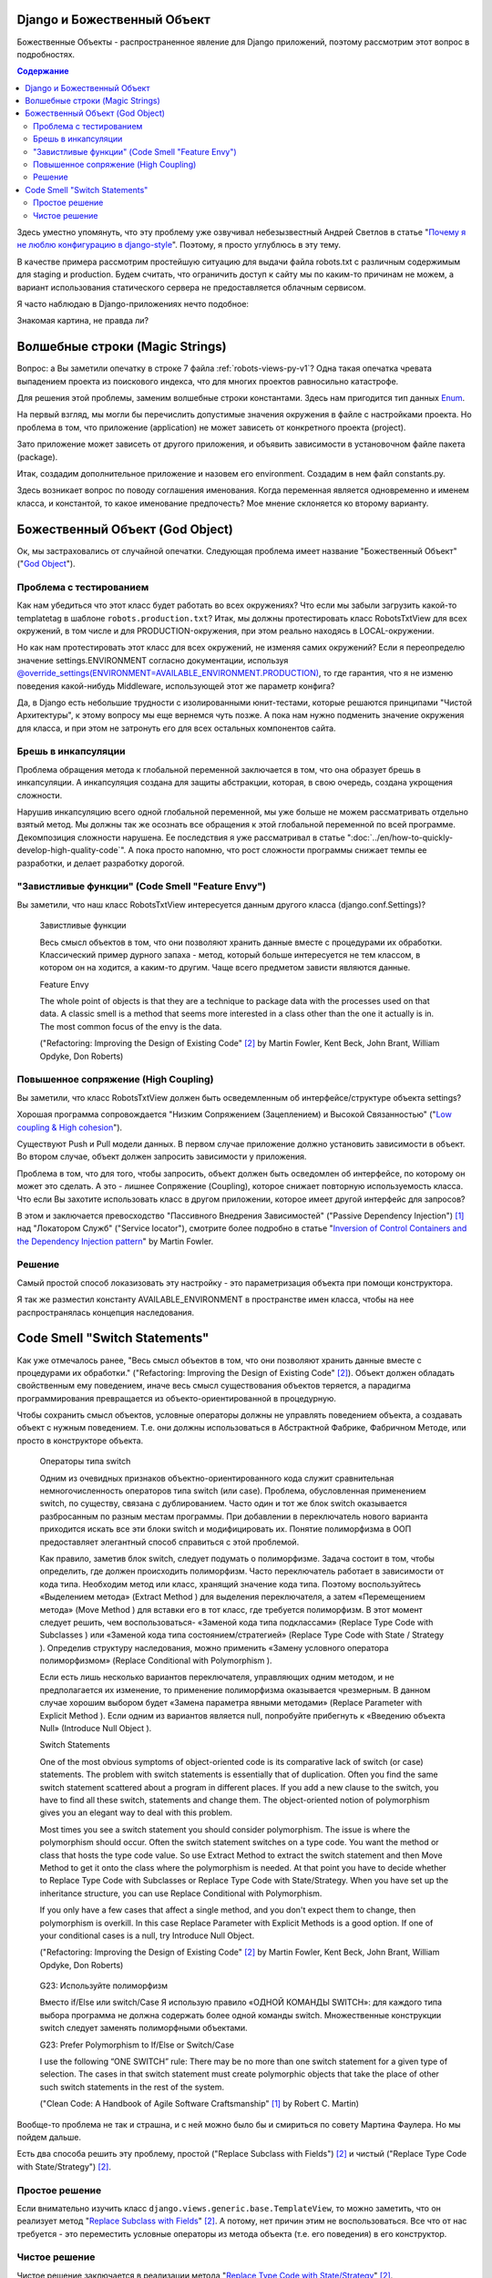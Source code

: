 
Django и Божественный Объект
============================

.. post:: Jan 02, 2018
   :language: ru
   :tags: Django
   :category:
   :author: Ivan Zakrevsky


Божественные Объекты - распространенное явление для Django приложений, поэтому рассмотрим этот вопрос в подробностях.

.. contents:: Содержание

Здесь уместно упомянуть, что эту проблему уже озвучивал небезызвестный Андрей Светлов в статье "`Почему я не люблю конфигурацию в django-style <http://asvetlov.blogspot.com/2015/05/global-config.html>`__". Поэтому, я просто углублюсь в эту тему.

В качестве примера рассмотрим простейшую ситуацию для выдачи файла robots.txt с различным содержимым для staging и production. Будем считать, что ограничить доступ к сайту мы по каким-то причинам не можем, а вариант использования статического сервера не предоставляется облачным сервисом.

Я часто наблюдаю в Django-приложениях нечто подобное:


.. code-block:: python
   :caption: someproject/settings_production.py
   :name: someproject-settings-production-py-v1
   :linenos:

   from .settings import *

   ENVIRONMENT = 'production'


.. code-block:: python
   :caption: robots/urls.py
   :name: robots-urls-py-v1
   :linenos:

   from django.urls import path
   from robots.views import RobotsTxtView


   urlpatterns = [
       path('robots.txt', RobotsTxtView.as_view(
           content_type="text/plain"
       ), name='robots.txt'),
   ]


.. code-block:: python
   :caption: robots/views.py
   :name: robots-views-py-v1
   :linenos:

   from django.conf import settings
   from django.views.generic import TemplateView


   class RobotsTxtView(TemplateView):
       def get_template_names(self):
           if settings.ENVIRONMENT == 'producton':
               return ['robots.production.txt']
           else:
               return ['robots.default.txt']

Знакомая картина, не правда ли?


Волшебные строки (Magic Strings)
================================

Вопрос: а Вы заметили опечатку в строке 7 файла :ref:`robots-views-py-v1`?
Одна такая опечатка чревата выпадением проекта из поискового индекса, что для многих проектов равносильно катастрофе.

Для решения этой проблемы, заменим волшебные строки константами.
Здесь нам пригодится тип данных `Enum <https://docs.python.org/3/library/enum.html>`__.

На первый взгляд, мы могли бы перечислить допустимые значения окружения в файле с настройками проекта.
Но проблема в том, что приложение (application) не может зависеть от конкретного проекта (project).

Зато приложение может зависеть от другого приложения, и объявить зависимости в установочном файле пакета (package).

Итак, создадим дополнительное приложение и назовем его environment.
Создадим в нем файл constants.py.

Здесь возникает вопрос по поводу соглашения именования.
Когда переменная является одновременно и именем класса, и константой, то какое именование предпочесть?
Мое мнение склоняется ко второму варианту.


.. code-block:: python
   :caption: someproject/settings_production.py
   :name: someproject-settings-production-py-v2
   :linenos:

   from .settings import *
   from environment.constants import AVAILABLE_ENVIRONMENT

   ENVIRONMENT = AVAILABLE_ENVIRONMENT.PRODUCTION


.. code-block:: python
   :caption: environment/constants.py
   :name: environment-constants-py-v2
   :linenos:

   from enum import IntEnum, unique


   @unique
   class AVAILABLE_ENVIRONMENT(IntEnum):
       LOCAL = 1
       DEVELOPMENT = 2
       STAGING = 3
       PRODUCTION = 4

   AVAILABLE_ENVIRONMENT.do_not_call_in_templates = True


.. code-block:: python
   :caption: robots/views.py
   :name: robots-views-py-v2
   :linenos:

   from django.conf import settings
   from django.views.generic import TemplateView
   from environment.constants import AVAILABLE_ENVIRONMENT


   class RobotsTxtView(TemplateView):
       def get_template_names(self):
           if settings.ENVIRONMENT == AVAILABLE_ENVIRONMENT.PRODUCTION:
               return ['robots.production.txt']
           else:
               return ['robots.default.txt']


Божественный Объект (God Object)
================================

Ок, мы застраховались от случайной опечатки.
Следующая проблема имеет название "Божественный Объект" ("`God Object <http://wiki.c2.com/?GodObject>`__").


Проблема с тестированием
------------------------

Как нам убедиться что этот класс будет работать во всех окружениях?
Что если мы забыли загрузить какой-то templatetag в шаблоне ``robots.production.txt``?
Итак, мы должны протестировать класс RobotsTxtView для всех окружений, в том числе и для PRODUCTION-окружения, при этом реально находясь в LOCAL-окружении.

Но как нам протестировать этот класс для всех окружений, не изменяя самих окружений?
Если я переопределю значение settings.ENVIRONMENT согласно документации, используя `@override_settings(ENVIRONMENT=AVAILABLE_ENVIRONMENT.PRODUCTION) <https://docs.djangoproject.com/en/2.0/topics/testing/tools/#django.test.override_settings>`__, то где гарантия, что я не изменю поведения какой-нибудь Middleware, использующей этот же параметр конфига?

Да, в Django есть небольшие трудности с изолированными юнит-тестами, которые решаются принципами "Чистой Архитектуры", к этому вопросу мы еще вернемся чуть позже.
А пока нам нужно подменить значение окружения для класса, и при этом не затронуть его для всех остальных компонентов сайта.


Брешь в инкапсуляции
--------------------

Проблема обращения метода к глобальной переменной заключается в том, что она образует брешь в инкапсуляции.
А инкапсуляция создана для защиты абстракции, которая, в свою очередь, создана укрощения сложности.

Нарушив инкапсуляцию всего одной глобальной переменной, мы уже больше не можем рассматривать отдельно взятый метод.
Мы должны так же осознать все обращения к этой глобальной переменной по всей программе.
Декомпозиция сложности нарушена. Ее последствия я уже рассматривал в статье ":doc:`../en/how-to-quickly-develop-high-quality-code`".
А пока просто напомню, что рост сложности программы снижает темпы ее разработки, и делает разработку дорогой.


"Завистливые функции" (Code Smell "Feature Envy")
-------------------------------------------------

Вы заметили, что наш класс RobotsTxtView интересуется данным другого класса (django.conf.Settings)?

    Завистливые функции

    Весь смысл объектов в том, что они позволяют хранить данные вместе
    с процедурами их обработки. Классический пример дурного запаха -
    метод, который больше интересуется не тем классом, в котором он на
    ходится, а каким-то другим. Чаще всего предметом зависти являются
    данные.

    Feature Envy

    The whole point of objects is that they are a technique to package data with the processes used
    on that data. A classic smell is a method that seems more interested in a class other than the one
    it actually is in. The most common focus of the envy is the data.

    ("Refactoring: Improving the Design of Existing Code" [#fnrefactoring]_ by Martin Fowler, Kent Beck, John Brant, William Opdyke, Don Roberts)


Повышенное сопряжение (High Coupling)
-------------------------------------

Вы заметили, что класс RobotsTxtView должен быть осведемленным об интерфейсе/структуре объекта settings?

Хорошая программа сопровождается "Низким Сопряжением (Зацеплением) и Высокой Связанностью" ("`Low coupling & High cohesion <http://wiki.c2.com/?CouplingAndCohesion>`__").

Существуют Push и Pull модели данных.
В первом случае приложение должно установить зависимости в объект.
Во втором случае, объект должен запросить зависимости у приложения.

Проблема в том, что для того, чтобы запросить, объект должен быть осведомлен об интерфейсе, по которому он может это сделать.
А это - лишнее Сопряжение (Coupling), которое снижает повторную используемость класса.
Что если Вы захотите использовать класс в другом приложении, которое имеет другой интерфейс для запросов?

В этом и заключается превосходство "Пассивного Внедрения Зависимостей" ("Passive Dependency Injection") [#fnccode]_ над "Локатором Служб" ("Service locator"), смотрите более подробно в статье "`Inversion of Control Containers and the Dependency Injection pattern <https://martinfowler.com/articles/injection.html>`__" by Martin Fowler.


Решение
-------

Самый простой способ локазизовать эту настройку - это параметризация объекта при помощи конструктора.


.. code-block:: python
   :caption: robots/urls.py
   :name: robots-urls-py-v3
   :linenos:

   from django.conf import settings
   from django.urls import path
   from robots.views import RobotsTxtView


   urlpatterns = [
       path('robots.txt', RobotsTxtView.as_view(
           content_type="text/plain",
           environment=settings.ENVIRONMENT
       ), name='robots.txt'),
   ]


.. code-block:: python
   :caption: robots/views.py
   :name: robots-views-py-v3
   :linenos:

   from django.views.generic import TemplateView
   from environment.constants import AVAILABLE_ENVIRONMENT


   class RobotsTxtView(TemplateView):
       AVAILABLE_ENVIRONMENT = AVAILABLE_ENVIRONMENT
       environment = None

       def __init__(self, *args, **kwargs):
           super().__init__(*args, **kwargs)
           self.environment = kwargs['environment']

       def get_template_names(self):
           if settings.ENVIRONMENT == self.AVAILABLE_ENVIRONMENT.PRODUCTION:
               return ['robots.production.txt']
           else:
               return ['robots.default.txt']

Я так же разместил константу AVAILABLE_ENVIRONMENT в пространстве имен класса, чтобы на нее распространялась концепция наследования.


Code Smell "Switch Statements"
==============================

Как уже отмечалось ранее, "Весь смысл объектов в том, что они позволяют хранить данные вместе с процедурами их обработки." ("Refactoring: Improving the Design of Existing Code" [#fnrefactoring]_).
Объект должен обладать свойственным ему поведением, иначе весь смысл существования объектов теряется, а парадигма программирования превращается из объекто-ориентированной в процедурную.

Чтобы сохранить смысл объектов, условные операторы должны не управлять поведением объекта, а создавать объект с нужным поведением.
Т.е. они должны использоваться в Абстрактной Фабрике, Фабричном Методе, или просто в конструкторе объекта.

    Операторы типа switch

    Одним из очевидных признаков объектно-ориентированного кода служит сравнительная
    немногочисленность операторов типа switch (или case). Проблема, обусловленная применением switch, по
    существу, связана с дублированием. Часто один и тот же блок switch оказывается разбросанным по разным
    местам программы. При добавлении в переключатель нового варианта приходится искать все эти блоки switch
    и модифицировать их. Понятие полиморфизма в ООП предоставляет элегантный способ справиться с этой
    проблемой.

    Как правило, заметив блок switch, следует подумать о полиморфизме. Задача состоит в том, чтобы
    определить, где должен происходить полиморфизм. Часто переключатель работает в зависимости от кода типа.
    Необходим метод или класс, хранящий значение кода типа. Поэтому воспользуйтесь «Выделением
    метода» (Extract Method ) для выделения переключателя, а затем «Перемещением метода» (Move Method ) для
    вставки его в тот класс, где требуется полиморфизм. В этот момент следует решить, чем воспользоваться-
    «Заменой кода типа подклассами» (Replace Type Code with Subclasses ) или «Заменой кода типа
    состоянием/стратегией» (Replace Type Code with State / Strategy ). Определив структуру наследования, можно
    применить «Замену условного оператора полиморфизмом» (Replace Conditional with Polymorphism ).

    Если есть лишь несколько вариантов переключателя, управляющих одним методом, и не предполагается
    их изменение, то применение полиморфизма оказывается чрезмерным. В данном случае хорошим выбором
    будет «Замена параметра явными методами» (Replace Parameter with Explicit Method ). Если одним из вариантов
    является null, попробуйте прибегнуть к «Введению объекта Null» (Introduce Null Object ).

    Switch Statements

    One of the most obvious symptoms of object-oriented code is its comparative lack of switch (or
    case) statements. The problem with switch statements is essentially that of duplication. Often you
    find the same switch statement scattered about a program in different places. If you add a new
    clause to the switch, you have to find all these switch, statements and change them. The
    object-oriented notion of polymorphism gives you an elegant way to deal with this problem.

    Most times you see a switch statement you should consider polymorphism. The issue is where
    the polymorphism should occur. Often the switch statement switches on a type code. You want
    the method or class that hosts the type code value. So use Extract Method to extract the switch
    statement and then Move Method to get it onto the class where the polymorphism is needed. At
    that point you have to decide whether to Replace Type Code with Subclasses or Replace
    Type Code with State/Strategy. When you have set up the inheritance structure, you can use
    Replace Conditional with Polymorphism.

    If you only have a few cases that affect a single method, and you don't expect them to change,
    then polymorphism is overkill. In this case Replace Parameter with Explicit Methods is a
    good option. If one of your conditional cases is a null, try Introduce Null Object.

    ("Refactoring: Improving the Design of Existing Code" [#fnrefactoring]_ by Martin Fowler, Kent Beck, John Brant, William Opdyke, Don Roberts)

..

    G23: Используйте полиморфизм

    Вместо if/Else или switch/Case
    Я использую правило «ОДНОЙ КОМАНДЫ SWITCH»: для каждого типа
    выбора программа не должна содержать более одной команды switch. Множественные
    конструкции switch следует заменять полиморфными объектами.

    G23: Prefer Polymorphism to If/Else or Switch/Case

    I use the following “ONE SWITCH” rule: There may be no more than one switch
    statement for a given type of selection. The cases in that switch statement must create
    polymorphic objects that take the place of other such switch statements in the rest of the system.

    ("Clean Code: A Handbook of Agile Software Craftsmanship" [#fnccode]_ by Robert C. Martin)

Вообще-то проблема не так и страшна, и с ней можно было бы и смириться по совету Мартина Фаулера.
Но мы пойдем дальше.

Есть два способа решить эту проблему, простой ("Replace Subclass with Fields") [#fnrefactoring]_ и чистый ("Replace Type Code with State/Strategy") [#fnrefactoring]_.


Простое решение
---------------

Если внимательно изучить класс ``django.views.generic.base.TemplateView``, то можно заметить, что он реализует метод "`Replace Subclass with Fields <https://www.refactoring.com/catalog/replaceSubclassWithFields.html>`__" [#fnrefactoring]_.
А потому, нет причин этим не воспользоваться.
Все что от нас требуется - это переместить условные операторы из метода объекта (т.е. его поведения) в его конструктор.


.. code-block:: python
   :caption: robots/views.py
   :name: robots-views-py-v4
   :linenos:

   from django.views.generic import TemplateView
   from environment.constants import AVAILABLE_ENVIRONMENT


   class RobotsTxtView(TemplateView):
       AVAILABLE_ENVIRONMENT = AVAILABLE_ENVIRONMENT
       template_name = 'robots.default.txt'

       def __init__(self, *args, **kwargs):
           super().__init__(*args, **kwargs)
           assert 'environment' in kwargs
           assert kwargs['environment'] in self.AVAILABLE_ENVIRONMENT
           if kwargs['environment'] == self.AVAILABLE_ENVIRONMENT.PRODUCTION:
               self.template_name = 'robots.production.txt'


Чистое решение
--------------

Чистое решение заключается в реализации метода "`Replace Type Code with State/Strategy <https://www.refactoring.com/catalog/replaceTypeCodeWithStateStrategy.html>`__" [#fnrefactoring]_.


.. code-block:: python
   :caption: robots/views.py
   :name: robots-views-py-v5
   :linenos:

   import collections.abc
   from django.views.generic import TemplateView


   class DefaultTemplateNamesAccessor(collections.abc.Callable):
       def __call__(self):
           return ['robots.default.txt']


   class ProductionTemplateNamesAccessor(collections.abc.Callable):
       def __call__(self):
           return ['robots.production.txt']


   class RobotsTxtView(TemplateView):
       def __init__(self, *args, **kwargs):
           super().__init__(*args, **kwargs)
           assert 'template_names_accessor' in kwargs
           self.get_template_names = template_names_accessor


.. code-block:: python
   :caption: robots/factory.py
   :name: robots-factory-py-v5
   :linenos:

   from environment.constants import AVAILABLE_ENVIRONMENT
   from robots import views

   class RobotsFactory:
       AVAILABLE_ENVIRONMENT = AVAILABLE_ENVIRONMENT

       @classmethod
       def make_robots_txt_view(cls, environment):
           return views.RobotsTxtView.as_view(
               content_type="text/plain",
               template_names_accessor=cls._make_template_names_accessor(environment)
           )

       @classmethod
       def _make_template_names_accessor(cls, environment):
           assert environment in AVAILABLE_ENVIRONMENT
           if environment == AVAILABLE_ENVIRONMENT.PRODUCTION:
               return cls._make_production_template_names_accessor()
           return cls._make_default_template_names_accessor()
       
       @staticmethod
       def _make_default_template_names_accessor():
           return views.DefaultTemplateNamesAccessor()

       @staticmethod
       def _make_production_template_names_accessor():
           return views.ProductionTemplateNamesAccessor()


.. code-block:: python
   :caption: robots/urls.py
   :name: robots-urls-py-v5
   :linenos:

   from django.urls import path
   from robots.factory import RobotsFactory


   urlpatterns = [
       path('robots.txt', RobotsFactory.make_robots_txt_view(), name='robots.txt'),
   ]


Как видите, чистое решение оказалось намного более многословным. Какое же решение предпочесть?

Лично я всегда следую принципу "Designing Through Refactoring" [#fnxp]_, и, в соответствии с принципом Экстремального Программирования "The simplest thing that could possibly work", - всегда достигаю мнинимально-необходимого уровня косвенности (inderection).

Если решение простое, и оно работает (т.е. проходит тесты), и оно не содержит дубликатов, - то работа завершена.
Не должно быть принципов ради принципов.
Каждый принцип должен решать какую-то конкретную задачу. Если он ничего не решает, то он - лишний.

Не существует хороших или плохих решений.
Все дело - в достигаемом результате.
Задача Agile-методологии - поддерживать стоимость изменения программы низкой.
Если эта цель соблюдена - нет смысла усложнять дальше. Любое усложнение - это удорожание стоимости изменения программы.


.. rubric:: Footnotes

.. [#fnccode] "`Clean Code: A Handbook of Agile Software Craftsmanship`_" by `Robert C. Martin`_
.. [#fnrefactoring] "`Refactoring: Improving the Design of Existing Code`_" by `Martin Fowler`_, Kent Beck, John Brant, William Opdyke, Don Roberts
.. [#fnxp] "`Extreme Programming Explained`_" by Kent Beck


.. update:: Jan 02, 2018


.. _Clean Code\: A Handbook of Agile Software Craftsmanship: http://www.informit.com/store/clean-code-a-handbook-of-agile-software-craftsmanship-9780132350884
.. _Robert C. Martin: http://informit.com/martinseries
.. _Refactoring\: Improving the Design of Existing Code: https://martinfowler.com/books/refactoring.html
.. _Martin Fowler: https://martinfowler.com/aboutMe.html
.. _Extreme Programming Explained: http://www.informit.com/store/extreme-programming-explained-embrace-change-9780321278654
